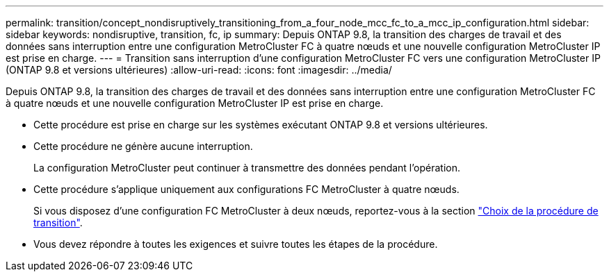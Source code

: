 ---
permalink: transition/concept_nondisruptively_transitioning_from_a_four_node_mcc_fc_to_a_mcc_ip_configuration.html 
sidebar: sidebar 
keywords: nondisruptive, transition, fc, ip 
summary: Depuis ONTAP 9.8, la transition des charges de travail et des données sans interruption entre une configuration MetroCluster FC à quatre nœuds et une nouvelle configuration MetroCluster IP est prise en charge. 
---
= Transition sans interruption d'une configuration MetroCluster FC vers une configuration MetroCluster IP (ONTAP 9.8 et versions ultérieures)
:allow-uri-read: 
:icons: font
:imagesdir: ../media/


[role="lead"]
Depuis ONTAP 9.8, la transition des charges de travail et des données sans interruption entre une configuration MetroCluster FC à quatre nœuds et une nouvelle configuration MetroCluster IP est prise en charge.

* Cette procédure est prise en charge sur les systèmes exécutant ONTAP 9.8 et versions ultérieures.
* Cette procédure ne génère aucune interruption.
+
La configuration MetroCluster peut continuer à transmettre des données pendant l'opération.

* Cette procédure s'applique uniquement aux configurations FC MetroCluster à quatre nœuds.
+
Si vous disposez d'une configuration FC MetroCluster à deux nœuds, reportez-vous à la section link:concept_choosing_your_transition_procedure_mcc_transition.html["Choix de la procédure de transition"].

* Vous devez répondre à toutes les exigences et suivre toutes les étapes de la procédure.

